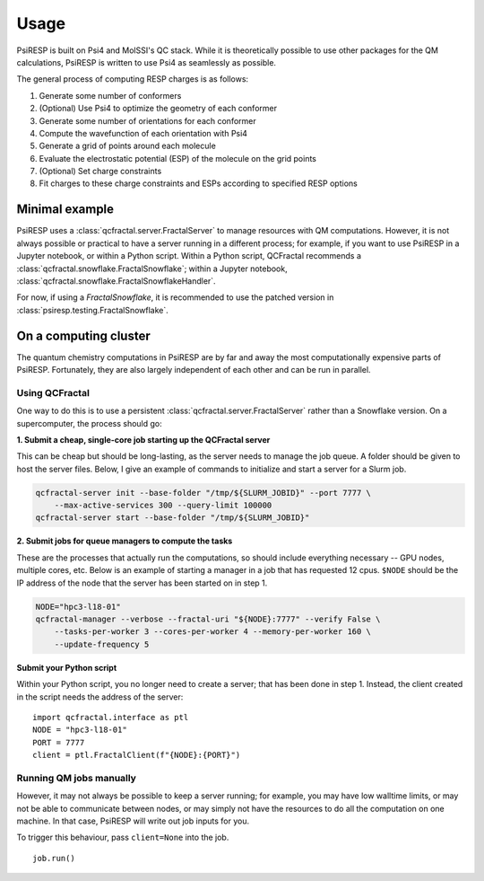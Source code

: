 Usage
=====

PsiRESP is built on Psi4 and MolSSI's QC stack. While it is theoretically possible to use
other packages for the QM calculations, PsiRESP is written to use Psi4 as seamlessly as possible.

The general process of computing RESP charges is as follows:

#. Generate some number of conformers
#. (Optional) Use Psi4 to optimize the geometry of each conformer
#. Generate some number of orientations for each conformer
#. Compute the wavefunction of each orientation with Psi4
#. Generate a grid of points around each molecule
#. Evaluate the electrostatic potential (ESP) of the molecule on the grid points
#. (Optional) Set charge constraints
#. Fit charges to these charge constraints and ESPs according to specified RESP options


---------------
Minimal example
---------------

PsiRESP uses a :class:`qcfractal.server.FractalServer` to manage
resources with QM computations. However, it is not always possible
or practical to have a server running in a different process; for
example, if you want to use PsiRESP in a Jupyter notebook, or within
a Python script. Within a Python script, QCFractal recommends a
:class:`qcfractal.snowflake.FractalSnowflake`; within a Jupyter notebook,
:class:`qcfractal.snowflake.FractalSnowflakeHandler`.

For now, if using a `FractalSnowflake`, it is recommended to use the
patched version in :class:`psiresp.testing.FractalSnowflake`.

.. ipython::

    In [1]: import qcfractal.interface as ptl
    In [2]: from psiresp.testing import FractalSnowflake
    In [3]: import psiresp
    In [4]: server = FractalSnowflake()
    In [5]: client = ptl.FractalClient(server, verify=False)
    In [6]: dmso = psiresp.Molecule.from_smiles("CS(=O)C")
    In [7]: job = psiresp.Job(molecules=[dmso])
    In [8]: job.run(client=client)
    In [9]: print(job.charges)
    Out [9]:
    [array([-0.1419929225688832,  0.174096498208119 , -0.5070885448455941,
            -0.0658571428969831,  0.0992069671540124,  0.0992069671540124,
             0.0992069671540124,  0.0810737368804347,  0.0810737368804347,
             0.0810737368804347])]
    In [10]: print(dmso.to_smiles())
    Out [10]:
    [C:1](-[S:2](=[O:3])-[C:4](-[H:8])(-[H:9])-[H:10])(-[H:5])(-[H:6])-[H:7]



----------------------
On a computing cluster
----------------------

The quantum chemistry computations in PsiRESP are by far and away the
most computationally expensive parts of PsiRESP. Fortunately, they are
also largely independent of each other and can be run in parallel.

Using QCFractal
---------------

One way to do this is to use a persistent
:class:`qcfractal.server.FractalServer` rather than a Snowflake version.
On a supercomputer, the process should go:

**1. Submit a cheap, single-core job starting up the QCFractal server**

This can be cheap but should be long-lasting, as the server needs
to manage the job queue. A folder should be given to host the server files.
Below, I give an example of commands to initialize and start a server
for a Slurm job.

.. code-block:: bash

    qcfractal-server init --base-folder "/tmp/${SLURM_JOBID}" --port 7777 \
        --max-active-services 300 --query-limit 100000
    qcfractal-server start --base-folder "/tmp/${SLURM_JOBID}"

**2. Submit jobs for queue managers to compute the tasks**

These are the processes that actually run the computations, so
should include everything necessary -- GPU nodes, multiple cores, etc.
Below is an example of starting a manager in a job that has requested
12 cpus. ``$NODE`` should be the IP address of the node that the server
has been started on in step 1.

.. code-block:: bash

    NODE="hpc3-l18-01"
    qcfractal-manager --verbose --fractal-uri "${NODE}:7777" --verify False \
        --tasks-per-worker 3 --cores-per-worker 4 --memory-per-worker 160 \
        --update-frequency 5


**Submit your Python script**

Within your Python script, you no longer need to create a server;
that has been done in step 1. Instead, the client created in the script
needs the address of the server: ::

    import qcfractal.interface as ptl
    NODE = "hpc3-l18-01"
    PORT = 7777
    client = ptl.FractalClient(f"{NODE}:{PORT}")


Running QM jobs manually
------------------------

However, it may not always be possible to keep a server running;
for example, you may have low walltime limits, or may not be able
to communicate between nodes, or may simply not have the resources
to do all the computation on one machine. In that case, PsiRESP
will write out job inputs for you.

To trigger this behaviour, pass ``client=None`` into the job. ::

    job.run()


